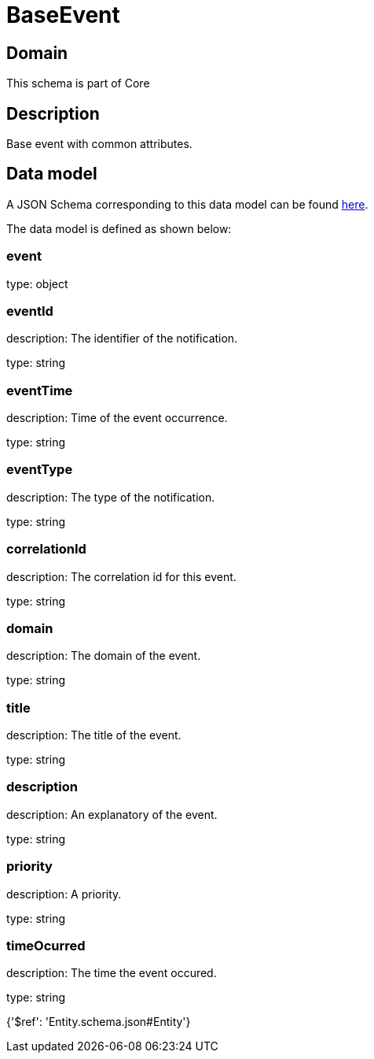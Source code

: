 = BaseEvent

[#domain]
== Domain

This schema is part of Core

[#description]
== Description

Base event with common attributes.


[#data_model]
== Data model

A JSON Schema corresponding to this data model can be found https://tmforum.org[here].

The data model is defined as shown below:


=== event
type: object


=== eventId
description: The identifier of the notification.

type: string


=== eventTime
description: Time of the event occurrence.

type: string


=== eventType
description: The type of the notification.

type: string


=== correlationId
description: The correlation id for this event.

type: string


=== domain
description: The domain of the event.

type: string


=== title
description: The title of the event.

type: string


=== description
description: An explanatory of the event.

type: string


=== priority
description: A priority.

type: string


=== timeOcurred
description: The time the event occured.

type: string


{&#x27;$ref&#x27;: &#x27;Entity.schema.json#Entity&#x27;}